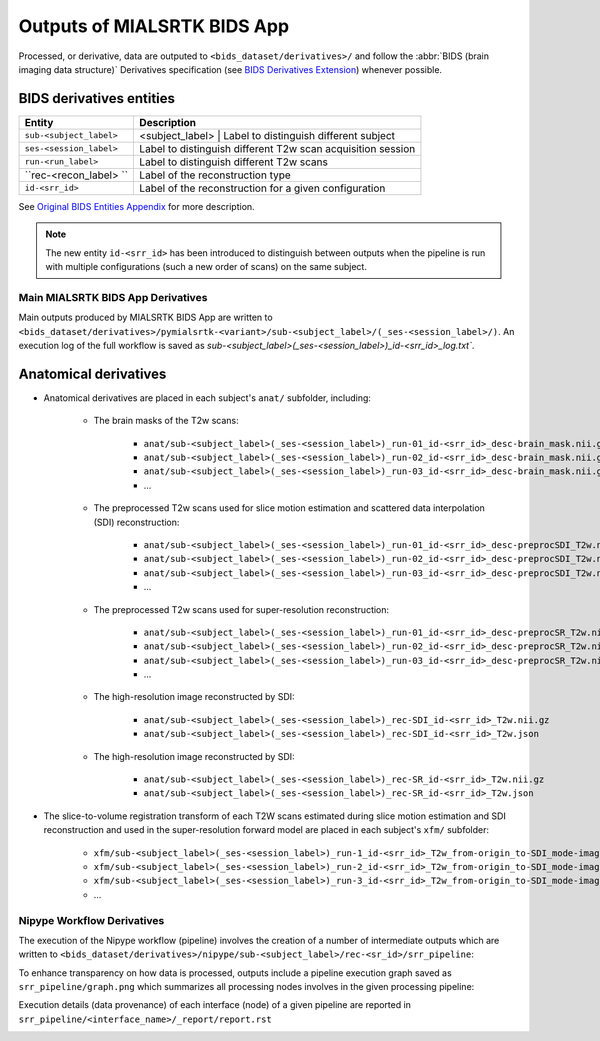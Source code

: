 *****************************************
Outputs of MIALSRTK BIDS App
*****************************************

Processed, or derivative, data are outputed to ``<bids_dataset/derivatives>/`` and follow the :abbr:`BIDS (brain imaging data structure)` Derivatives specification (see `BIDS Derivatives Extension <https://bids-specification.readthedocs.io/en/v1.4.1/>`_) whenever possible.  

BIDS derivatives entities
--------------------------

.. tabularcolumns:: |l|p{5cm}|

+--------------------------+------------------------------------------------------------------+
| **Entity**               | **Description**                                                  |
+--------------------------+------------------------------------------------------------------+
| ``sub-<subject_label>``  | <subject_label>  | Label to distinguish different subject        |
+--------------------------+------------------------------------------------------------------+
| ``ses-<session_label>``  | Label to distinguish different T2w scan acquisition session      |
+--------------------------+------------------------------------------------------------------+
| ``run-<run_label>``      | Label to distinguish different T2w scans                         |
+--------------------------+------------------------------------------------------------------+
| ``rec-<recon_label> ``   | Label of the reconstruction type                                 |
+--------------------------+------------------------------------------------------------------+
| ``id-<srr_id>``          | Label of the reconstruction for a given configuration            |
+--------------------------+------------------------------------------------------------------+

See `Original BIDS Entities Appendix <https://bids-specification.readthedocs.io/en/v1.4.1/99-appendices/09-entities.html>`_ for more description.

.. note:: The new entity ``id-<srr_id>`` has been introduced to distinguish between outputs when the pipeline is run with multiple configurations (such a new order of scans) on the same subject.

Main MIALSRTK BIDS App Derivatives
==========================================

Main outputs produced by MIALSRTK BIDS App are written to ``<bids_dataset/derivatives>/pymialsrtk-<variant>/sub-<subject_label>/(_ses-<session_label>/)``. An execution log of the full workflow is saved as `sub-<subject_label>(_ses-<session_label>)_id-<srr_id>_log.txt``.

Anatomical derivatives
------------------------
* Anatomical derivatives are placed in each subject's ``anat/`` subfolder, including:

    * The brain masks of the T2w scans:

        - ``anat/sub-<subject_label>(_ses-<session_label>)_run-01_id-<srr_id>_desc-brain_mask.nii.gz``
        - ``anat/sub-<subject_label>(_ses-<session_label>)_run-02_id-<srr_id>_desc-brain_mask.nii.gz``
        - ``anat/sub-<subject_label>(_ses-<session_label>)_run-03_id-<srr_id>_desc-brain_mask.nii.gz``
        - ...

    * The preprocessed T2w scans used for slice motion estimation and scattered data interpolation (SDI) reconstruction:

        - ``anat/sub-<subject_label>(_ses-<session_label>)_run-01_id-<srr_id>_desc-preprocSDI_T2w.nii.gz``
        - ``anat/sub-<subject_label>(_ses-<session_label>)_run-02_id-<srr_id>_desc-preprocSDI_T2w.nii.gz``
        - ``anat/sub-<subject_label>(_ses-<session_label>)_run-03_id-<srr_id>_desc-preprocSDI_T2w.nii.gz``
        - ...
        
    * The preprocessed T2w scans used for super-resolution reconstruction:

        - ``anat/sub-<subject_label>(_ses-<session_label>)_run-01_id-<srr_id>_desc-preprocSR_T2w.nii.gz``
        - ``anat/sub-<subject_label>(_ses-<session_label>)_run-02_id-<srr_id>_desc-preprocSR_T2w.nii.gz``
        - ``anat/sub-<subject_label>(_ses-<session_label>)_run-03_id-<srr_id>_desc-preprocSR_T2w.nii.gz``
        - ...
   
    * The high-resolution image reconstructed by SDI:

        - ``anat/sub-<subject_label>(_ses-<session_label>)_rec-SDI_id-<srr_id>_T2w.nii.gz``
        - ``anat/sub-<subject_label>(_ses-<session_label>)_rec-SDI_id-<srr_id>_T2w.json``

    * The high-resolution image reconstructed by SDI:

        - ``anat/sub-<subject_label>(_ses-<session_label>)_rec-SR_id-<srr_id>_T2w.nii.gz``
        - ``anat/sub-<subject_label>(_ses-<session_label>)_rec-SR_id-<srr_id>_T2w.json``

* The slice-to-volume registration transform of each T2W scans estimated during slice motion estimation and SDI reconstruction and used in the super-resolution forward model are placed in each subject's ``xfm/`` subfolder:

    - ``xfm/sub-<subject_label>(_ses-<session_label>)_run-1_id-<srr_id>_T2w_from-origin_to-SDI_mode-image_xfm.txt``
    - ``xfm/sub-<subject_label>(_ses-<session_label>)_run-2_id-<srr_id>_T2w_from-origin_to-SDI_mode-image_xfm.txt``
    - ``xfm/sub-<subject_label>(_ses-<session_label>)_run-3_id-<srr_id>_T2w_from-origin_to-SDI_mode-image_xfm.txt``
    - ...

Nipype Workflow Derivatives
==========================================

The execution of the Nipype workflow (pipeline) involves the creation of a number of intermediate outputs which are written to ``<bids_dataset/derivatives>/nipype/sub-<subject_label>/rec-<sr_id>/srr_pipeline``: 

.. image:: images/nipype_wf_derivatives.png
    :width: 888
    :align: center

To enhance transparency on how data is processed, outputs include a pipeline execution graph saved as ``srr_pipeline/graph.png`` which summarizes all processing nodes involves in the given processing pipeline:

.. image:: images/nipype_wf_graph.png
    :width: 888
    :align: center

Execution details (data provenance) of each interface (node) of a given pipeline are reported in ``srr_pipeline/<interface_name>/_report/report.rst``

.. image:: images/nipype_node_report.png
    :width: 888
    :align: center
